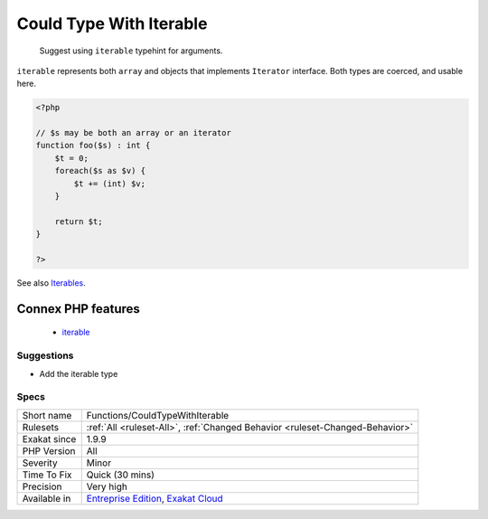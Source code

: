 .. _functions-couldtypewithiterable:

.. _could-type-with-iterable:

Could Type With Iterable
++++++++++++++++++++++++

  Suggest using ``iterable`` typehint for arguments.

``iterable`` represents both ``array`` and objects that implements ``Iterator`` interface. Both types are coerced, and usable here.

.. code-block:: php
   
   <?php
   
   // $s may be both an array or an iterator
   function foo($s) : int {
       $t = 0;
       foreach($s as $v) {
           $t += (int) $v;
       }
       
       return $t;
   }
   
   ?>

See also `Iterables <https://www.php.net/manual/en/language.types.iterable.php>`_.

Connex PHP features
-------------------

  + `iterable <https://php-dictionary.readthedocs.io/en/latest/dictionary/iterable.ini.html>`_


Suggestions
___________

* Add the iterable type




Specs
_____

+--------------+-------------------------------------------------------------------------------------------------------------------------+
| Short name   | Functions/CouldTypeWithIterable                                                                                         |
+--------------+-------------------------------------------------------------------------------------------------------------------------+
| Rulesets     | :ref:`All <ruleset-All>`, :ref:`Changed Behavior <ruleset-Changed-Behavior>`                                            |
+--------------+-------------------------------------------------------------------------------------------------------------------------+
| Exakat since | 1.9.9                                                                                                                   |
+--------------+-------------------------------------------------------------------------------------------------------------------------+
| PHP Version  | All                                                                                                                     |
+--------------+-------------------------------------------------------------------------------------------------------------------------+
| Severity     | Minor                                                                                                                   |
+--------------+-------------------------------------------------------------------------------------------------------------------------+
| Time To Fix  | Quick (30 mins)                                                                                                         |
+--------------+-------------------------------------------------------------------------------------------------------------------------+
| Precision    | Very high                                                                                                               |
+--------------+-------------------------------------------------------------------------------------------------------------------------+
| Available in | `Entreprise Edition <https://www.exakat.io/entreprise-edition>`_, `Exakat Cloud <https://www.exakat.io/exakat-cloud/>`_ |
+--------------+-------------------------------------------------------------------------------------------------------------------------+


